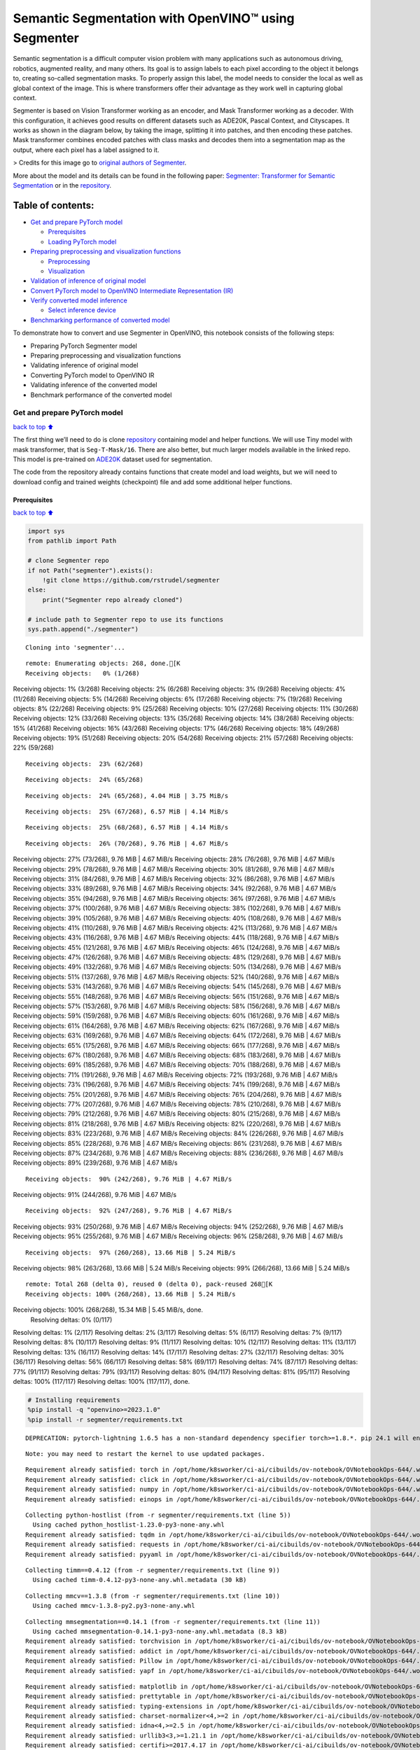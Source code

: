 Semantic Segmentation with OpenVINO™ using Segmenter
====================================================

Semantic segmentation is a difficult computer vision problem with many
applications such as autonomous driving, robotics, augmented reality,
and many others. Its goal is to assign labels to each pixel according to
the object it belongs to, creating so-called segmentation masks. To
properly assign this label, the model needs to consider the local as
well as global context of the image. This is where transformers offer
their advantage as they work well in capturing global context.

Segmenter is based on Vision Transformer working as an encoder, and Mask
Transformer working as a decoder. With this configuration, it achieves
good results on different datasets such as ADE20K, Pascal Context, and
Cityscapes. It works as shown in the diagram below, by taking the image,
splitting it into patches, and then encoding these patches. Mask
transformer combines encoded patches with class masks and decodes them
into a segmentation map as the output, where each pixel has a label
assigned to it.

|Segmenter diagram| > Credits for this image go to `original authors of
Segmenter <https://github.com/rstrudel/segmenter>`__.

More about the model and its details can be found in the following
paper: `Segmenter: Transformer for Semantic
Segmentation <https://arxiv.org/abs/2105.05633>`__ or in the
`repository <https://github.com/rstrudel/segmenter>`__.

Table of contents:
^^^^^^^^^^^^^^^^^^

-  `Get and prepare PyTorch model <#get-and-prepare-pytorch-model>`__

   -  `Prerequisites <#prerequisites>`__
   -  `Loading PyTorch model <#loading-pytorch-model>`__

-  `Preparing preprocessing and visualization
   functions <#preparing-preprocessing-and-visualization-functions>`__

   -  `Preprocessing <#preprocessing>`__
   -  `Visualization <#visualization>`__

-  `Validation of inference of original
   model <#validation-of-inference-of-original-model>`__
-  `Convert PyTorch model to OpenVINO Intermediate Representation
   (IR) <#convert-pytorch-model-to-openvino-intermediate-representation-ir>`__
-  `Verify converted model
   inference <#verify-converted-model-inference>`__

   -  `Select inference device <#select-inference-device>`__

-  `Benchmarking performance of converted
   model <#benchmarking-performance-of-converted-model>`__

.. |Segmenter diagram| image:: https://github.com/openvinotoolkit/openvino_notebooks/assets/93932510/f57979e7-fd3b-449f-bf01-afe0f965abbc

To demonstrate how to convert and use Segmenter in OpenVINO, this
notebook consists of the following steps:

-  Preparing PyTorch Segmenter model
-  Preparing preprocessing and visualization functions
-  Validating inference of original model
-  Converting PyTorch model to OpenVINO IR
-  Validating inference of the converted model
-  Benchmark performance of the converted model

Get and prepare PyTorch model
-----------------------------

`back to top ⬆️ <#table-of-contents>`__

The first thing we’ll need to do is clone
`repository <https://github.com/rstrudel/segmenter>`__ containing model
and helper functions. We will use Tiny model with mask transformer, that
is ``Seg-T-Mask/16``. There are also better, but much larger models
available in the linked repo. This model is pre-trained on
`ADE20K <https://groups.csail.mit.edu/vision/datasets/ADE20K/>`__
dataset used for segmentation.

The code from the repository already contains functions that create
model and load weights, but we will need to download config and trained
weights (checkpoint) file and add some additional helper functions.

Prerequisites
~~~~~~~~~~~~~

`back to top ⬆️ <#table-of-contents>`__

.. code:: ipython3

    import sys
    from pathlib import Path
    
    # clone Segmenter repo
    if not Path("segmenter").exists():
        !git clone https://github.com/rstrudel/segmenter
    else:
        print("Segmenter repo already cloned")
    
    # include path to Segmenter repo to use its functions
    sys.path.append("./segmenter")


.. parsed-literal::

    Cloning into 'segmenter'...


.. parsed-literal::

    remote: Enumerating objects: 268, done.[K
    Receiving objects:   0% (1/268)
Receiving objects:   1% (3/268)
Receiving objects:   2% (6/268)
Receiving objects:   3% (9/268)
Receiving objects:   4% (11/268)
Receiving objects:   5% (14/268)
Receiving objects:   6% (17/268)
Receiving objects:   7% (19/268)
Receiving objects:   8% (22/268)
Receiving objects:   9% (25/268)
Receiving objects:  10% (27/268)
Receiving objects:  11% (30/268)
Receiving objects:  12% (33/268)
Receiving objects:  13% (35/268)
Receiving objects:  14% (38/268)
Receiving objects:  15% (41/268)
Receiving objects:  16% (43/268)
Receiving objects:  17% (46/268)
Receiving objects:  18% (49/268)
Receiving objects:  19% (51/268)
Receiving objects:  20% (54/268)
Receiving objects:  21% (57/268)
Receiving objects:  22% (59/268)

.. parsed-literal::

    Receiving objects:  23% (62/268)

.. parsed-literal::

    Receiving objects:  24% (65/268)

.. parsed-literal::

    Receiving objects:  24% (65/268), 4.04 MiB | 3.75 MiB/s

.. parsed-literal::

    Receiving objects:  25% (67/268), 6.57 MiB | 4.14 MiB/s

.. parsed-literal::

    Receiving objects:  25% (68/268), 6.57 MiB | 4.14 MiB/s

.. parsed-literal::

    Receiving objects:  26% (70/268), 9.76 MiB | 4.67 MiB/s
Receiving objects:  27% (73/268), 9.76 MiB | 4.67 MiB/s
Receiving objects:  28% (76/268), 9.76 MiB | 4.67 MiB/s
Receiving objects:  29% (78/268), 9.76 MiB | 4.67 MiB/s
Receiving objects:  30% (81/268), 9.76 MiB | 4.67 MiB/s
Receiving objects:  31% (84/268), 9.76 MiB | 4.67 MiB/s
Receiving objects:  32% (86/268), 9.76 MiB | 4.67 MiB/s
Receiving objects:  33% (89/268), 9.76 MiB | 4.67 MiB/s
Receiving objects:  34% (92/268), 9.76 MiB | 4.67 MiB/s
Receiving objects:  35% (94/268), 9.76 MiB | 4.67 MiB/s
Receiving objects:  36% (97/268), 9.76 MiB | 4.67 MiB/s
Receiving objects:  37% (100/268), 9.76 MiB | 4.67 MiB/s
Receiving objects:  38% (102/268), 9.76 MiB | 4.67 MiB/s
Receiving objects:  39% (105/268), 9.76 MiB | 4.67 MiB/s
Receiving objects:  40% (108/268), 9.76 MiB | 4.67 MiB/s
Receiving objects:  41% (110/268), 9.76 MiB | 4.67 MiB/s
Receiving objects:  42% (113/268), 9.76 MiB | 4.67 MiB/s
Receiving objects:  43% (116/268), 9.76 MiB | 4.67 MiB/s
Receiving objects:  44% (118/268), 9.76 MiB | 4.67 MiB/s
Receiving objects:  45% (121/268), 9.76 MiB | 4.67 MiB/s
Receiving objects:  46% (124/268), 9.76 MiB | 4.67 MiB/s
Receiving objects:  47% (126/268), 9.76 MiB | 4.67 MiB/s
Receiving objects:  48% (129/268), 9.76 MiB | 4.67 MiB/s
Receiving objects:  49% (132/268), 9.76 MiB | 4.67 MiB/s
Receiving objects:  50% (134/268), 9.76 MiB | 4.67 MiB/s
Receiving objects:  51% (137/268), 9.76 MiB | 4.67 MiB/s
Receiving objects:  52% (140/268), 9.76 MiB | 4.67 MiB/s
Receiving objects:  53% (143/268), 9.76 MiB | 4.67 MiB/s
Receiving objects:  54% (145/268), 9.76 MiB | 4.67 MiB/s
Receiving objects:  55% (148/268), 9.76 MiB | 4.67 MiB/s
Receiving objects:  56% (151/268), 9.76 MiB | 4.67 MiB/s
Receiving objects:  57% (153/268), 9.76 MiB | 4.67 MiB/s
Receiving objects:  58% (156/268), 9.76 MiB | 4.67 MiB/s
Receiving objects:  59% (159/268), 9.76 MiB | 4.67 MiB/s
Receiving objects:  60% (161/268), 9.76 MiB | 4.67 MiB/s
Receiving objects:  61% (164/268), 9.76 MiB | 4.67 MiB/s
Receiving objects:  62% (167/268), 9.76 MiB | 4.67 MiB/s
Receiving objects:  63% (169/268), 9.76 MiB | 4.67 MiB/s
Receiving objects:  64% (172/268), 9.76 MiB | 4.67 MiB/s
Receiving objects:  65% (175/268), 9.76 MiB | 4.67 MiB/s
Receiving objects:  66% (177/268), 9.76 MiB | 4.67 MiB/s
Receiving objects:  67% (180/268), 9.76 MiB | 4.67 MiB/s
Receiving objects:  68% (183/268), 9.76 MiB | 4.67 MiB/s
Receiving objects:  69% (185/268), 9.76 MiB | 4.67 MiB/s
Receiving objects:  70% (188/268), 9.76 MiB | 4.67 MiB/s
Receiving objects:  71% (191/268), 9.76 MiB | 4.67 MiB/s
Receiving objects:  72% (193/268), 9.76 MiB | 4.67 MiB/s
Receiving objects:  73% (196/268), 9.76 MiB | 4.67 MiB/s
Receiving objects:  74% (199/268), 9.76 MiB | 4.67 MiB/s
Receiving objects:  75% (201/268), 9.76 MiB | 4.67 MiB/s
Receiving objects:  76% (204/268), 9.76 MiB | 4.67 MiB/s
Receiving objects:  77% (207/268), 9.76 MiB | 4.67 MiB/s
Receiving objects:  78% (210/268), 9.76 MiB | 4.67 MiB/s
Receiving objects:  79% (212/268), 9.76 MiB | 4.67 MiB/s
Receiving objects:  80% (215/268), 9.76 MiB | 4.67 MiB/s
Receiving objects:  81% (218/268), 9.76 MiB | 4.67 MiB/s
Receiving objects:  82% (220/268), 9.76 MiB | 4.67 MiB/s
Receiving objects:  83% (223/268), 9.76 MiB | 4.67 MiB/s
Receiving objects:  84% (226/268), 9.76 MiB | 4.67 MiB/s
Receiving objects:  85% (228/268), 9.76 MiB | 4.67 MiB/s
Receiving objects:  86% (231/268), 9.76 MiB | 4.67 MiB/s
Receiving objects:  87% (234/268), 9.76 MiB | 4.67 MiB/s
Receiving objects:  88% (236/268), 9.76 MiB | 4.67 MiB/s
Receiving objects:  89% (239/268), 9.76 MiB | 4.67 MiB/s

.. parsed-literal::

    Receiving objects:  90% (242/268), 9.76 MiB | 4.67 MiB/s
Receiving objects:  91% (244/268), 9.76 MiB | 4.67 MiB/s

.. parsed-literal::

    Receiving objects:  92% (247/268), 9.76 MiB | 4.67 MiB/s
Receiving objects:  93% (250/268), 9.76 MiB | 4.67 MiB/s
Receiving objects:  94% (252/268), 9.76 MiB | 4.67 MiB/s
Receiving objects:  95% (255/268), 9.76 MiB | 4.67 MiB/s
Receiving objects:  96% (258/268), 9.76 MiB | 4.67 MiB/s

.. parsed-literal::

    Receiving objects:  97% (260/268), 13.66 MiB | 5.24 MiB/s
Receiving objects:  98% (263/268), 13.66 MiB | 5.24 MiB/s
Receiving objects:  99% (266/268), 13.66 MiB | 5.24 MiB/s

.. parsed-literal::

    remote: Total 268 (delta 0), reused 0 (delta 0), pack-reused 268[K
    Receiving objects: 100% (268/268), 13.66 MiB | 5.24 MiB/s
Receiving objects: 100% (268/268), 15.34 MiB | 5.45 MiB/s, done.
    Resolving deltas:   0% (0/117)
Resolving deltas:   1% (2/117)
Resolving deltas:   2% (3/117)
Resolving deltas:   5% (6/117)
Resolving deltas:   7% (9/117)
Resolving deltas:   8% (10/117)
Resolving deltas:   9% (11/117)
Resolving deltas:  10% (12/117)
Resolving deltas:  11% (13/117)
Resolving deltas:  13% (16/117)
Resolving deltas:  14% (17/117)
Resolving deltas:  27% (32/117)
Resolving deltas:  30% (36/117)
Resolving deltas:  56% (66/117)
Resolving deltas:  58% (69/117)
Resolving deltas:  74% (87/117)
Resolving deltas:  77% (91/117)
Resolving deltas:  79% (93/117)
Resolving deltas:  80% (94/117)
Resolving deltas:  81% (95/117)
Resolving deltas: 100% (117/117)
Resolving deltas: 100% (117/117), done.


.. code:: ipython3

    # Installing requirements
    %pip install -q "openvino>=2023.1.0"
    %pip install -r segmenter/requirements.txt


.. parsed-literal::

    DEPRECATION: pytorch-lightning 1.6.5 has a non-standard dependency specifier torch>=1.8.*. pip 24.1 will enforce this behaviour change. A possible replacement is to upgrade to a newer version of pytorch-lightning or contact the author to suggest that they release a version with a conforming dependency specifiers. Discussion can be found at https://github.com/pypa/pip/issues/12063
    

.. parsed-literal::

    Note: you may need to restart the kernel to use updated packages.


.. parsed-literal::

    Requirement already satisfied: torch in /opt/home/k8sworker/ci-ai/cibuilds/ov-notebook/OVNotebookOps-644/.workspace/scm/ov-notebook/.venv/lib/python3.8/site-packages (from -r segmenter/requirements.txt (line 1)) (1.13.1+cpu)
    Requirement already satisfied: click in /opt/home/k8sworker/ci-ai/cibuilds/ov-notebook/OVNotebookOps-644/.workspace/scm/ov-notebook/.venv/lib/python3.8/site-packages (from -r segmenter/requirements.txt (line 2)) (8.1.7)
    Requirement already satisfied: numpy in /opt/home/k8sworker/ci-ai/cibuilds/ov-notebook/OVNotebookOps-644/.workspace/scm/ov-notebook/.venv/lib/python3.8/site-packages (from -r segmenter/requirements.txt (line 3)) (1.23.5)
    Requirement already satisfied: einops in /opt/home/k8sworker/ci-ai/cibuilds/ov-notebook/OVNotebookOps-644/.workspace/scm/ov-notebook/.venv/lib/python3.8/site-packages (from -r segmenter/requirements.txt (line 4)) (0.3.2)


.. parsed-literal::

    Collecting python-hostlist (from -r segmenter/requirements.txt (line 5))
      Using cached python_hostlist-1.23.0-py3-none-any.whl
    Requirement already satisfied: tqdm in /opt/home/k8sworker/ci-ai/cibuilds/ov-notebook/OVNotebookOps-644/.workspace/scm/ov-notebook/.venv/lib/python3.8/site-packages (from -r segmenter/requirements.txt (line 6)) (4.66.2)
    Requirement already satisfied: requests in /opt/home/k8sworker/ci-ai/cibuilds/ov-notebook/OVNotebookOps-644/.workspace/scm/ov-notebook/.venv/lib/python3.8/site-packages (from -r segmenter/requirements.txt (line 7)) (2.31.0)
    Requirement already satisfied: pyyaml in /opt/home/k8sworker/ci-ai/cibuilds/ov-notebook/OVNotebookOps-644/.workspace/scm/ov-notebook/.venv/lib/python3.8/site-packages (from -r segmenter/requirements.txt (line 8)) (6.0.1)


.. parsed-literal::

    Collecting timm==0.4.12 (from -r segmenter/requirements.txt (line 9))
      Using cached timm-0.4.12-py3-none-any.whl.metadata (30 kB)


.. parsed-literal::

    Collecting mmcv==1.3.8 (from -r segmenter/requirements.txt (line 10))
      Using cached mmcv-1.3.8-py2.py3-none-any.whl


.. parsed-literal::

    Collecting mmsegmentation==0.14.1 (from -r segmenter/requirements.txt (line 11))
      Using cached mmsegmentation-0.14.1-py3-none-any.whl.metadata (8.3 kB)
    Requirement already satisfied: torchvision in /opt/home/k8sworker/ci-ai/cibuilds/ov-notebook/OVNotebookOps-644/.workspace/scm/ov-notebook/.venv/lib/python3.8/site-packages (from timm==0.4.12->-r segmenter/requirements.txt (line 9)) (0.14.1+cpu)
    Requirement already satisfied: addict in /opt/home/k8sworker/ci-ai/cibuilds/ov-notebook/OVNotebookOps-644/.workspace/scm/ov-notebook/.venv/lib/python3.8/site-packages (from mmcv==1.3.8->-r segmenter/requirements.txt (line 10)) (2.4.0)
    Requirement already satisfied: Pillow in /opt/home/k8sworker/ci-ai/cibuilds/ov-notebook/OVNotebookOps-644/.workspace/scm/ov-notebook/.venv/lib/python3.8/site-packages (from mmcv==1.3.8->-r segmenter/requirements.txt (line 10)) (10.2.0)
    Requirement already satisfied: yapf in /opt/home/k8sworker/ci-ai/cibuilds/ov-notebook/OVNotebookOps-644/.workspace/scm/ov-notebook/.venv/lib/python3.8/site-packages (from mmcv==1.3.8->-r segmenter/requirements.txt (line 10)) (0.40.2)


.. parsed-literal::

    Requirement already satisfied: matplotlib in /opt/home/k8sworker/ci-ai/cibuilds/ov-notebook/OVNotebookOps-644/.workspace/scm/ov-notebook/.venv/lib/python3.8/site-packages (from mmsegmentation==0.14.1->-r segmenter/requirements.txt (line 11)) (3.7.0)
    Requirement already satisfied: prettytable in /opt/home/k8sworker/ci-ai/cibuilds/ov-notebook/OVNotebookOps-644/.workspace/scm/ov-notebook/.venv/lib/python3.8/site-packages (from mmsegmentation==0.14.1->-r segmenter/requirements.txt (line 11)) (3.10.0)
    Requirement already satisfied: typing-extensions in /opt/home/k8sworker/ci-ai/cibuilds/ov-notebook/OVNotebookOps-644/.workspace/scm/ov-notebook/.venv/lib/python3.8/site-packages (from torch->-r segmenter/requirements.txt (line 1)) (4.10.0)
    Requirement already satisfied: charset-normalizer<4,>=2 in /opt/home/k8sworker/ci-ai/cibuilds/ov-notebook/OVNotebookOps-644/.workspace/scm/ov-notebook/.venv/lib/python3.8/site-packages (from requests->-r segmenter/requirements.txt (line 7)) (3.3.2)
    Requirement already satisfied: idna<4,>=2.5 in /opt/home/k8sworker/ci-ai/cibuilds/ov-notebook/OVNotebookOps-644/.workspace/scm/ov-notebook/.venv/lib/python3.8/site-packages (from requests->-r segmenter/requirements.txt (line 7)) (3.6)
    Requirement already satisfied: urllib3<3,>=1.21.1 in /opt/home/k8sworker/ci-ai/cibuilds/ov-notebook/OVNotebookOps-644/.workspace/scm/ov-notebook/.venv/lib/python3.8/site-packages (from requests->-r segmenter/requirements.txt (line 7)) (2.2.1)
    Requirement already satisfied: certifi>=2017.4.17 in /opt/home/k8sworker/ci-ai/cibuilds/ov-notebook/OVNotebookOps-644/.workspace/scm/ov-notebook/.venv/lib/python3.8/site-packages (from requests->-r segmenter/requirements.txt (line 7)) (2024.2.2)
    Requirement already satisfied: contourpy>=1.0.1 in /opt/home/k8sworker/ci-ai/cibuilds/ov-notebook/OVNotebookOps-644/.workspace/scm/ov-notebook/.venv/lib/python3.8/site-packages (from matplotlib->mmsegmentation==0.14.1->-r segmenter/requirements.txt (line 11)) (1.1.1)
    Requirement already satisfied: cycler>=0.10 in /opt/home/k8sworker/ci-ai/cibuilds/ov-notebook/OVNotebookOps-644/.workspace/scm/ov-notebook/.venv/lib/python3.8/site-packages (from matplotlib->mmsegmentation==0.14.1->-r segmenter/requirements.txt (line 11)) (0.12.1)
    Requirement already satisfied: fonttools>=4.22.0 in /opt/home/k8sworker/ci-ai/cibuilds/ov-notebook/OVNotebookOps-644/.workspace/scm/ov-notebook/.venv/lib/python3.8/site-packages (from matplotlib->mmsegmentation==0.14.1->-r segmenter/requirements.txt (line 11)) (4.50.0)
    Requirement already satisfied: kiwisolver>=1.0.1 in /opt/home/k8sworker/ci-ai/cibuilds/ov-notebook/OVNotebookOps-644/.workspace/scm/ov-notebook/.venv/lib/python3.8/site-packages (from matplotlib->mmsegmentation==0.14.1->-r segmenter/requirements.txt (line 11)) (1.4.5)
    Requirement already satisfied: packaging>=20.0 in /opt/home/k8sworker/ci-ai/cibuilds/ov-notebook/OVNotebookOps-644/.workspace/scm/ov-notebook/.venv/lib/python3.8/site-packages (from matplotlib->mmsegmentation==0.14.1->-r segmenter/requirements.txt (line 11)) (24.0)
    Requirement already satisfied: pyparsing>=2.3.1 in /opt/home/k8sworker/ci-ai/cibuilds/ov-notebook/OVNotebookOps-644/.workspace/scm/ov-notebook/.venv/lib/python3.8/site-packages (from matplotlib->mmsegmentation==0.14.1->-r segmenter/requirements.txt (line 11)) (3.1.2)
    Requirement already satisfied: python-dateutil>=2.7 in /opt/home/k8sworker/ci-ai/cibuilds/ov-notebook/OVNotebookOps-644/.workspace/scm/ov-notebook/.venv/lib/python3.8/site-packages (from matplotlib->mmsegmentation==0.14.1->-r segmenter/requirements.txt (line 11)) (2.9.0.post0)
    Requirement already satisfied: importlib-resources>=3.2.0 in /opt/home/k8sworker/ci-ai/cibuilds/ov-notebook/OVNotebookOps-644/.workspace/scm/ov-notebook/.venv/lib/python3.8/site-packages (from matplotlib->mmsegmentation==0.14.1->-r segmenter/requirements.txt (line 11)) (6.4.0)


.. parsed-literal::

    Requirement already satisfied: wcwidth in /opt/home/k8sworker/ci-ai/cibuilds/ov-notebook/OVNotebookOps-644/.workspace/scm/ov-notebook/.venv/lib/python3.8/site-packages (from prettytable->mmsegmentation==0.14.1->-r segmenter/requirements.txt (line 11)) (0.2.13)
    Requirement already satisfied: importlib-metadata>=6.6.0 in /opt/home/k8sworker/ci-ai/cibuilds/ov-notebook/OVNotebookOps-644/.workspace/scm/ov-notebook/.venv/lib/python3.8/site-packages (from yapf->mmcv==1.3.8->-r segmenter/requirements.txt (line 10)) (7.1.0)
    Requirement already satisfied: platformdirs>=3.5.1 in /opt/home/k8sworker/ci-ai/cibuilds/ov-notebook/OVNotebookOps-644/.workspace/scm/ov-notebook/.venv/lib/python3.8/site-packages (from yapf->mmcv==1.3.8->-r segmenter/requirements.txt (line 10)) (4.2.0)
    Requirement already satisfied: tomli>=2.0.1 in /opt/home/k8sworker/ci-ai/cibuilds/ov-notebook/OVNotebookOps-644/.workspace/scm/ov-notebook/.venv/lib/python3.8/site-packages (from yapf->mmcv==1.3.8->-r segmenter/requirements.txt (line 10)) (2.0.1)


.. parsed-literal::

    Requirement already satisfied: zipp>=0.5 in /opt/home/k8sworker/ci-ai/cibuilds/ov-notebook/OVNotebookOps-644/.workspace/scm/ov-notebook/.venv/lib/python3.8/site-packages (from importlib-metadata>=6.6.0->yapf->mmcv==1.3.8->-r segmenter/requirements.txt (line 10)) (3.18.1)
    Requirement already satisfied: six>=1.5 in /opt/home/k8sworker/ci-ai/cibuilds/ov-notebook/OVNotebookOps-644/.workspace/scm/ov-notebook/.venv/lib/python3.8/site-packages (from python-dateutil>=2.7->matplotlib->mmsegmentation==0.14.1->-r segmenter/requirements.txt (line 11)) (1.16.0)


.. parsed-literal::

    Using cached timm-0.4.12-py3-none-any.whl (376 kB)
    Using cached mmsegmentation-0.14.1-py3-none-any.whl (201 kB)


.. parsed-literal::

    DEPRECATION: pytorch-lightning 1.6.5 has a non-standard dependency specifier torch>=1.8.*. pip 24.1 will enforce this behaviour change. A possible replacement is to upgrade to a newer version of pytorch-lightning or contact the author to suggest that they release a version with a conforming dependency specifiers. Discussion can be found at https://github.com/pypa/pip/issues/12063
    Installing collected packages: python-hostlist, timm, mmsegmentation, mmcv


.. parsed-literal::

      Attempting uninstall: timm
        Found existing installation: timm 0.9.16
        Uninstalling timm-0.9.16:
          Successfully uninstalled timm-0.9.16


.. parsed-literal::

    ERROR: pip's dependency resolver does not currently take into account all the packages that are installed. This behaviour is the source of the following dependency conflicts.
    mobileclip 0.1.0 requires timm>=0.9.5, but you have timm 0.4.12 which is incompatible.
    Successfully installed mmcv-1.3.8 mmsegmentation-0.14.1 python-hostlist-1.23.0 timm-0.4.12


.. parsed-literal::

    Note: you may need to restart the kernel to use updated packages.


.. code:: ipython3

    import numpy as np
    import yaml
    
    # Fetch the notebook utils script from the openvino_notebooks repo
    import urllib.request
    urllib.request.urlretrieve(
        url='https://raw.githubusercontent.com/openvinotoolkit/openvino_notebooks/master/notebooks/utils/notebook_utils.py',
        filename='notebook_utils.py'
    )
    from notebook_utils import download_file, load_image

We’ll need ``timm``, ``mmsegmentation``, ``einops`` and ``mmcv``, to use
functions from segmenter repo

First, we will clone the Segmenter repo and then download weights and
config for our model.

.. code:: ipython3

    # download config and pretrained model weights
    # here we use tiny model, there are also better but larger models available in repository
    WEIGHTS_LINK = "https://storage.openvinotoolkit.org/repositories/openvino_notebooks/models/segmenter/checkpoints/ade20k/seg_tiny_mask/checkpoint.pth"
    CONFIG_LINK = "https://storage.openvinotoolkit.org/repositories/openvino_notebooks/models/segmenter/checkpoints/ade20k/seg_tiny_mask/variant.yml"
    
    MODEL_DIR = Path("model/")
    MODEL_DIR.mkdir(exist_ok=True)
    
    download_file(WEIGHTS_LINK, directory=MODEL_DIR, show_progress=True)
    download_file(CONFIG_LINK, directory=MODEL_DIR, show_progress=True)
    
    WEIGHT_PATH = MODEL_DIR / "checkpoint.pth"
    CONFIG_PATH = MODEL_DIR / "variant.yaml"



.. parsed-literal::

    model/checkpoint.pth:   0%|          | 0.00/26.4M [00:00<?, ?B/s]



.. parsed-literal::

    model/variant.yml:   0%|          | 0.00/940 [00:00<?, ?B/s]


Loading PyTorch model
~~~~~~~~~~~~~~~~~~~~~

`back to top ⬆️ <#table-of-contents>`__

PyTorch models are usually an instance of
`torch.nn.Module <https://pytorch.org/docs/stable/generated/torch.nn.Module.html>`__
class, initialized by a state dictionary containing model weights.
Typical steps to get the model are therefore:

1. Create an instance of the model class
2. Load checkpoint state dict, which contains pre-trained model weights
3. Turn the model to evaluation mode, to switch some operations to
   inference mode

We will now use already provided helper functions from repository to
initialize the model.

.. code:: ipython3

    from segmenter.segm.model.factory import load_model
    
    pytorch_model, config = load_model(WEIGHT_PATH)
    # put model into eval mode, to set it for inference
    pytorch_model.eval()
    print("PyTorch model loaded and ready for inference.")


.. parsed-literal::

    PyTorch model loaded and ready for inference.


Load normalization settings from config file.

.. code:: ipython3

    from segmenter.segm.data.utils import STATS
    # load normalization name, in our case "vit" since we are using transformer
    normalization_name = config["dataset_kwargs"]["normalization"]
    # load normalization params, mean and std from STATS
    normalization = STATS[normalization_name]


.. parsed-literal::

    No CUDA runtime is found, using CUDA_HOME='/usr/local/cuda'


Preparing preprocessing and visualization functions
---------------------------------------------------

`back to top ⬆️ <#table-of-contents>`__

Now we will define utility functions for preprocessing and visualizing
the results.

Preprocessing
~~~~~~~~~~~~~

`back to top ⬆️ <#table-of-contents>`__

Inference input is tensor with shape ``[1, 3, H, W]`` in ``B, C, H, W``
format, where:

-  ``B`` - batch size (in our case 1, as we are just adding 1 with
   unsqueeze)
-  ``C`` - image channels (in our case RGB - 3)
-  ``H`` - image height
-  ``W`` - image width

Resizing to the correct scale and splitting to batches is done inside
inference, so we don’t need to resize or split the image in
preprocessing.

Model expects images in RGB channels format, scaled to [0, 1] range and
normalized with given mean and standard deviation provided in
``config.yml``.

.. code:: ipython3

    from PIL import Image
    import torch
    import torchvision.transforms.functional as F
    
    
    def preprocess(im: Image, normalization: dict) -> torch.Tensor:
        """
        Preprocess image: scale, normalize and unsqueeze
    
        :param im: input image
        :param normalization: dictionary containing normalization data from config file
        :return:
                im: processed (scaled and normalized) image
        """
        # change PIL image to tensor and scale to [0, 1]
        im = F.pil_to_tensor(im).float() / 255
        # normalize by given mean and standard deviation
        im = F.normalize(im, normalization["mean"], normalization["std"])
        # change dim from [C, H, W] to [1, C, H, W]
        im = im.unsqueeze(0)
    
        return im

Visualization
~~~~~~~~~~~~~

`back to top ⬆️ <#table-of-contents>`__

Inference output contains labels assigned to each pixel, so the output
in our case is ``[150, H, W]`` in ``CL, H, W`` format where:

-  ``CL`` - number of classes for labels (in our case 150)
-  ``H`` - image height
-  ``W`` - image width

Since we want to visualize this output, we reduce dimensions to
``[1, H, W]`` where we keep only class with the highest value as that is
the predicted label. We then combine original image with colors
corresponding to the inferred labels.

.. code:: ipython3

    from segmenter.segm.data.utils import dataset_cat_description, seg_to_rgb
    from segmenter.segm.data.ade20k import ADE20K_CATS_PATH
    
    
    def apply_segmentation_mask(pil_im: Image, results: torch.Tensor) -> Image:
        """
        Combine segmentation masks with the image
    
        :param pil_im: original input image
        :param results: tensor containing segmentation masks for each pixel
        :return:
                pil_blend: image with colored segmentation masks overlay
        """
        cat_names, cat_colors = dataset_cat_description(ADE20K_CATS_PATH)
    
        # 3D array, where each pixel has values for all classes, take index of max as label
        seg_map = results.argmax(0, keepdim=True)
        # transform label id to colors
        seg_rgb = seg_to_rgb(seg_map, cat_colors)
        seg_rgb = (255 * seg_rgb.cpu().numpy()).astype(np.uint8)
        pil_seg = Image.fromarray(seg_rgb[0])
    
        # overlay segmentation mask over original image
        pil_blend = Image.blend(pil_im, pil_seg, 0.5).convert("RGB")
    
        return pil_blend

Validation of inference of original model
-----------------------------------------

`back to top ⬆️ <#table-of-contents>`__

Now that we have everything ready, we can perform segmentation on
example image ``coco_hollywood.jpg``.

.. code:: ipython3

    from segmenter.segm.model.utils import inference
    
    # load image with PIL
    image = load_image("https://storage.openvinotoolkit.org/repositories/openvino_notebooks/data/data/image/coco_hollywood.jpg")
    # load_image reads the image in BGR format, [:,:,::-1] reshape transfroms it to RGB
    pil_image = Image.fromarray(image[:,:,::-1])
    
    # preprocess image with normalization params loaded in previous steps
    image = preprocess(pil_image, normalization)
    
    # inference function needs some meta parameters, where we specify that we don't flip images in inference mode
    im_meta = dict(flip=False)
    # perform inference with function from repository
    original_results = inference(model=pytorch_model,
                                 ims=[image],
                                 ims_metas=[im_meta],
                                 ori_shape=image.shape[2:4],
                                 window_size=config["inference_kwargs"]["window_size"],
                                 window_stride=config["inference_kwargs"]["window_stride"],
                                 batch_size=2)

After inference is complete, we need to transform output to segmentation
mask where each class has specified color, using helper functions from
previous steps.

.. code:: ipython3

    # combine segmentation mask with image
    blended_image = apply_segmentation_mask(pil_image, original_results)
    
    # show image with segmentation mask overlay
    blended_image




.. image:: segmenter-semantic-segmentation-with-output_files/segmenter-semantic-segmentation-with-output_21_0.png



We can see that model segments the image into meaningful parts. Since we
are using tiny variant of model, the result is not as good as it is with
larger models, but it already shows nice segmentation performance.

Convert PyTorch model to OpenVINO Intermediate Representation (IR)
------------------------------------------------------------------

`back to top ⬆️ <#table-of-contents>`__

Now that we’ve verified that the inference of PyTorch model works, we
will convert it to OpenVINO IR format.

To do this, we first get input dimensions from the model configuration
file and create torch dummy input. Input dimensions are in our case
``[2, 3, 512, 512]`` in ``B, C, H, W]`` format, where:

-  ``B`` - batch size
-  ``C`` - image channels (in our case RGB - 3)
-  ``H`` - model input image height
-  ``W`` - model input image width

..

   Note that H and W are here fixed to 512, as this is required by the
   model. Resizing is done inside the inference function from the
   original repository.

After that, we use ``ov.convert_model`` function from PyTorch to convert
the model to OpenVINO model, which is ready to use in Python interface
but can also be serialized to OpenVINO IR format for future execution
using ``ov.save_model``. The process can generate some warnings, but
they are not a problem.

.. code:: ipython3

    import openvino as ov
    
    # get input sizes from config file
    batch_size = 2
    channels = 3
    image_size = config["dataset_kwargs"]["image_size"]
    
    # make dummy input with correct shapes obtained from config file
    dummy_input = torch.randn(batch_size, channels, image_size, image_size)
    
    model = ov.convert_model(pytorch_model, example_input=dummy_input, input=([batch_size, channels, image_size, image_size], ))
    # serialize model for saving IR
    ov.save_model(model, MODEL_DIR / "segmenter.xml")


.. parsed-literal::

    /opt/home/k8sworker/ci-ai/cibuilds/ov-notebook/OVNotebookOps-644/.workspace/scm/ov-notebook/notebooks/segmenter-semantic-segmentation/./segmenter/segm/model/utils.py:69: TracerWarning: Converting a tensor to a Python boolean might cause the trace to be incorrect. We can't record the data flow of Python values, so this value will be treated as a constant in the future. This means that the trace might not generalize to other inputs!
      if H % patch_size > 0:
    /opt/home/k8sworker/ci-ai/cibuilds/ov-notebook/OVNotebookOps-644/.workspace/scm/ov-notebook/notebooks/segmenter-semantic-segmentation/./segmenter/segm/model/utils.py:71: TracerWarning: Converting a tensor to a Python boolean might cause the trace to be incorrect. We can't record the data flow of Python values, so this value will be treated as a constant in the future. This means that the trace might not generalize to other inputs!
      if W % patch_size > 0:
    /opt/home/k8sworker/ci-ai/cibuilds/ov-notebook/OVNotebookOps-644/.workspace/scm/ov-notebook/notebooks/segmenter-semantic-segmentation/./segmenter/segm/model/vit.py:122: TracerWarning: Converting a tensor to a Python boolean might cause the trace to be incorrect. We can't record the data flow of Python values, so this value will be treated as a constant in the future. This means that the trace might not generalize to other inputs!
      if x.shape[1] != pos_embed.shape[1]:


.. parsed-literal::

    /opt/home/k8sworker/ci-ai/cibuilds/ov-notebook/OVNotebookOps-644/.workspace/scm/ov-notebook/notebooks/segmenter-semantic-segmentation/./segmenter/segm/model/decoder.py:100: TracerWarning: Converting a tensor to a Python integer might cause the trace to be incorrect. We can't record the data flow of Python values, so this value will be treated as a constant in the future. This means that the trace might not generalize to other inputs!
      masks = rearrange(masks, "b (h w) n -> b n h w", h=int(GS))
    /opt/home/k8sworker/ci-ai/cibuilds/ov-notebook/OVNotebookOps-644/.workspace/scm/ov-notebook/notebooks/segmenter-semantic-segmentation/./segmenter/segm/model/utils.py:85: TracerWarning: Converting a tensor to a Python boolean might cause the trace to be incorrect. We can't record the data flow of Python values, so this value will be treated as a constant in the future. This means that the trace might not generalize to other inputs!
      if extra_h > 0:
    /opt/home/k8sworker/ci-ai/cibuilds/ov-notebook/OVNotebookOps-644/.workspace/scm/ov-notebook/notebooks/segmenter-semantic-segmentation/./segmenter/segm/model/utils.py:87: TracerWarning: Converting a tensor to a Python boolean might cause the trace to be incorrect. We can't record the data flow of Python values, so this value will be treated as a constant in the future. This means that the trace might not generalize to other inputs!
      if extra_w > 0:


Verify converted model inference
--------------------------------

`back to top ⬆️ <#table-of-contents>`__

To test that model was successfully converted, we can use same inference
function from original repository, but we need to make custom class.

``SegmenterOV`` class contains OpenVINO model, with all attributes and
methods required by inference function. This way we don’t need to write
any additional custom code required to process input.

.. code:: ipython3

    class SegmenterOV:
        """
        Class containing OpenVINO model with all attributes required to work with inference function.
    
        :param model: compiled OpenVINO model
        :type model: CompiledModel
        :param output_blob: output blob used in inference
        :type output_blob: ConstOutput
        :param config: config file containing data about model and its requirements
        :type config: dict
        :param n_cls: number of classes to be predicted
        :type n_cls: int
        :param normalization:
        :type normalization: dict
    
        """
    
        def __init__(self, model_path: Path, device:str = "CPU"):
            """
            Constructor method.
            Initializes OpenVINO model and sets all required attributes
    
            :param model_path: path to model's .xml file, also containing variant.yml
            :param device: device string for selecting inference device
            """
            # init OpenVino core
            core = ov.Core()
            # read model
            model_xml = core.read_model(model_path)
            self.model = core.compile_model(model_xml, device)
            self.output_blob = self.model.output(0)
    
            # load model configs
            variant_path = Path(model_path).parent / "variant.yml"
            with open(variant_path, "r") as f:
                self.config = yaml.load(f, Loader=yaml.FullLoader)
    
            # load normalization specs from config
            normalization_name = self.config["dataset_kwargs"]["normalization"]
            self.normalization = STATS[normalization_name]
    
            # load number of classes from config
            self.n_cls = self.config["net_kwargs"]["n_cls"]
    
        def forward(self, data: torch.Tensor) -> torch.Tensor:
            """
            Perform inference on data and return the result in Tensor format
    
            :param data: input data to model
            :return: data inferred by model
            """
            return torch.from_numpy(self.model(data)[self.output_blob])

Now that we have created ``SegmenterOV`` helper class, we can use it in
inference function.

Select inference device
~~~~~~~~~~~~~~~~~~~~~~~

`back to top ⬆️ <#table-of-contents>`__

select device from dropdown list for running inference using OpenVINO

.. code:: ipython3

    import ipywidgets as widgets
    
    core = ov.Core()
    device = widgets.Dropdown(
        options=core.available_devices + ["AUTO"],
        value='AUTO',
        description='Device:',
        disabled=False,
    )
    
    device




.. parsed-literal::

    Dropdown(description='Device:', index=1, options=('CPU', 'AUTO'), value='AUTO')



.. code:: ipython3

    # load model into SegmenterOV class
    model = SegmenterOV(MODEL_DIR / "segmenter.xml", device.value)

.. code:: ipython3

    # perform inference with same function as in case of PyTorch model from repository
    results = inference(model=model,
                        ims=[image],
                        ims_metas=[im_meta],
                        ori_shape=image.shape[2:4],
                        window_size=model.config["inference_kwargs"]["window_size"],
                        window_stride=model.config["inference_kwargs"]["window_stride"],
                        batch_size=2)

.. code:: ipython3

    # combine segmentation mask with image
    converted_blend = apply_segmentation_mask(pil_image, results)
    
    # show image with segmentation mask overlay
    converted_blend




.. image:: segmenter-semantic-segmentation-with-output_files/segmenter-semantic-segmentation-with-output_32_0.png



As we can see, we get the same results as with original model.

Benchmarking performance of converted model
-------------------------------------------

`back to top ⬆️ <#table-of-contents>`__

Finally, use the OpenVINO `Benchmark
Tool <https://docs.openvino.ai/2024/learn-openvino/openvino-samples/benchmark-tool.html>`__
to measure the inference performance of the model.

   NOTE: For more accurate performance, it is recommended to run
   ``benchmark_app`` in a terminal/command prompt after closing other
   applications. Run ``benchmark_app -m model.xml -d CPU`` to benchmark
   async inference on CPU for one minute. Change ``CPU`` to ``GPU`` to
   benchmark on GPU. Run ``benchmark_app --help`` to see an overview of
   all command-line options.

..

   Keep in mind that the authors of original paper used V100 GPU, which
   is significantly more powerful than the CPU used to obtain the
   following throughput. Therefore, FPS can’t be compared directly.

.. code:: ipython3

    device




.. parsed-literal::

    Dropdown(description='Device:', index=1, options=('CPU', 'AUTO'), value='AUTO')



.. code:: ipython3

    # Inference FP32 model (OpenVINO IR)
    !benchmark_app -m ./model/segmenter.xml -d $device.value -api async


.. parsed-literal::

    [Step 1/11] Parsing and validating input arguments
    [ INFO ] Parsing input parameters
    [Step 2/11] Loading OpenVINO Runtime
    [ WARNING ] Default duration 120 seconds is used for unknown device AUTO
    [ INFO ] OpenVINO:
    [ INFO ] Build ................................. 2024.0.0-14509-34caeefd078-releases/2024/0
    [ INFO ] 
    [ INFO ] Device info:
    [ INFO ] AUTO
    [ INFO ] Build ................................. 2024.0.0-14509-34caeefd078-releases/2024/0
    [ INFO ] 
    [ INFO ] 
    [Step 3/11] Setting device configuration
    [ WARNING ] Performance hint was not explicitly specified in command line. Device(AUTO) performance hint will be set to PerformanceMode.THROUGHPUT.
    [Step 4/11] Reading model files
    [ INFO ] Loading model files


.. parsed-literal::

    [ INFO ] Read model took 23.95 ms
    [ INFO ] Original model I/O parameters:
    [ INFO ] Model inputs:
    [ INFO ]     im (node: im) : f32 / [...] / [2,3,512,512]
    [ INFO ] Model outputs:
    [ INFO ]     y (node: aten::upsample_bilinear2d/Interpolate) : f32 / [...] / [2,150,512,512]
    [Step 5/11] Resizing model to match image sizes and given batch
    [ INFO ] Model batch size: 2
    [Step 6/11] Configuring input of the model
    [ INFO ] Model inputs:
    [ INFO ]     im (node: im) : u8 / [N,C,H,W] / [2,3,512,512]
    [ INFO ] Model outputs:
    [ INFO ]     y (node: aten::upsample_bilinear2d/Interpolate) : f32 / [...] / [2,150,512,512]
    [Step 7/11] Loading the model to the device


.. parsed-literal::

    [ INFO ] Compile model took 356.47 ms
    [Step 8/11] Querying optimal runtime parameters
    [ INFO ] Model:
    [ INFO ]   NETWORK_NAME: Model0
    [ INFO ]   EXECUTION_DEVICES: ['CPU']
    [ INFO ]   PERFORMANCE_HINT: PerformanceMode.THROUGHPUT
    [ INFO ]   OPTIMAL_NUMBER_OF_INFER_REQUESTS: 6
    [ INFO ]   MULTI_DEVICE_PRIORITIES: CPU
    [ INFO ]   CPU:
    [ INFO ]     AFFINITY: Affinity.CORE
    [ INFO ]     CPU_DENORMALS_OPTIMIZATION: False
    [ INFO ]     CPU_SPARSE_WEIGHTS_DECOMPRESSION_RATE: 1.0
    [ INFO ]     DYNAMIC_QUANTIZATION_GROUP_SIZE: 0
    [ INFO ]     ENABLE_CPU_PINNING: True
    [ INFO ]     ENABLE_HYPER_THREADING: True
    [ INFO ]     EXECUTION_DEVICES: ['CPU']
    [ INFO ]     EXECUTION_MODE_HINT: ExecutionMode.PERFORMANCE
    [ INFO ]     INFERENCE_NUM_THREADS: 24
    [ INFO ]     INFERENCE_PRECISION_HINT: <Type: 'float32'>
    [ INFO ]     KV_CACHE_PRECISION: <Type: 'float16'>
    [ INFO ]     LOG_LEVEL: Level.NO
    [ INFO ]     NETWORK_NAME: Model0
    [ INFO ]     NUM_STREAMS: 6
    [ INFO ]     OPTIMAL_NUMBER_OF_INFER_REQUESTS: 6
    [ INFO ]     PERFORMANCE_HINT: THROUGHPUT
    [ INFO ]     PERFORMANCE_HINT_NUM_REQUESTS: 0
    [ INFO ]     PERF_COUNT: NO
    [ INFO ]     SCHEDULING_CORE_TYPE: SchedulingCoreType.ANY_CORE
    [ INFO ]   MODEL_PRIORITY: Priority.MEDIUM
    [ INFO ]   LOADED_FROM_CACHE: False
    [Step 9/11] Creating infer requests and preparing input tensors
    [ WARNING ] No input files were given for input 'im'!. This input will be filled with random values!
    [ INFO ] Fill input 'im' with random values 


.. parsed-literal::

    [Step 10/11] Measuring performance (Start inference asynchronously, 6 inference requests, limits: 120000 ms duration)
    [ INFO ] Benchmarking in inference only mode (inputs filling are not included in measurement loop).


.. parsed-literal::

    [ INFO ] First inference took 206.27 ms


.. parsed-literal::

    [Step 11/11] Dumping statistics report
    [ INFO ] Execution Devices:['CPU']
    [ INFO ] Count:            1686 iterations
    [ INFO ] Duration:         120373.21 ms
    [ INFO ] Latency:
    [ INFO ]    Median:        430.25 ms
    [ INFO ]    Average:       427.83 ms
    [ INFO ]    Min:           183.49 ms
    [ INFO ]    Max:           506.14 ms
    [ INFO ] Throughput:   28.01 FPS

